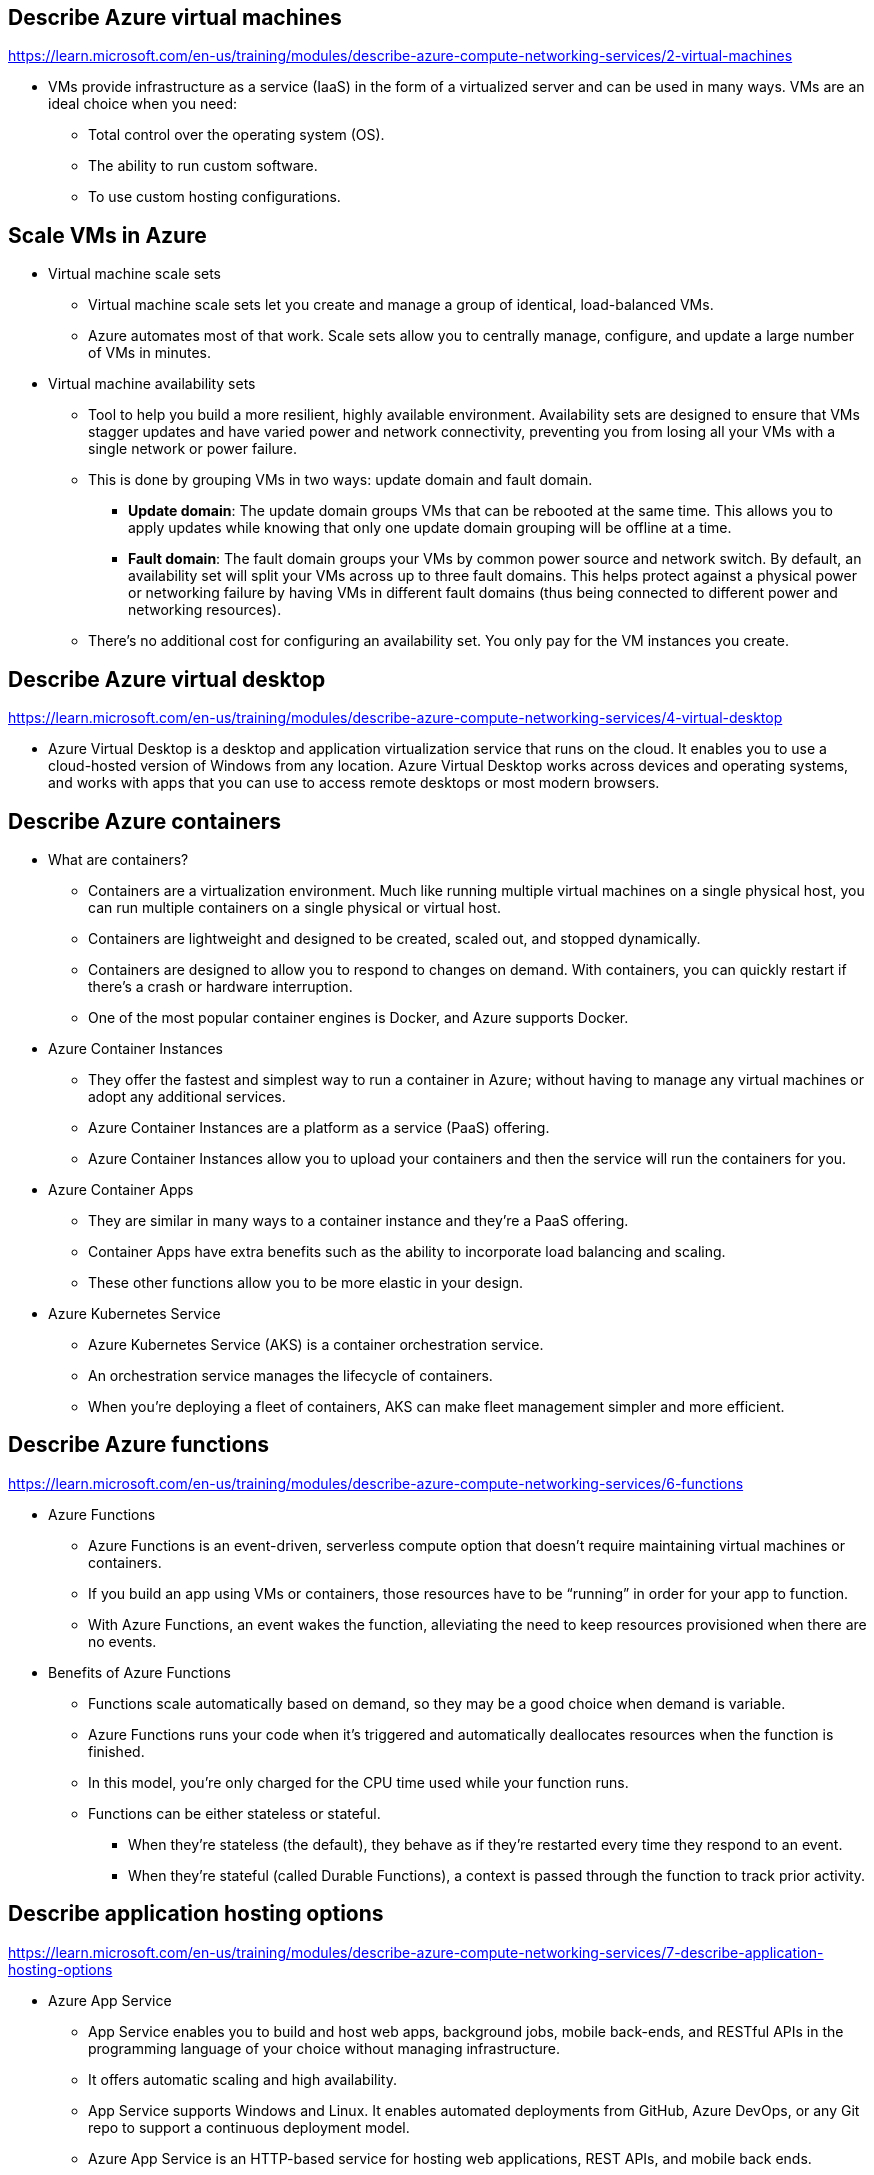 == Describe Azure virtual machines
https://learn.microsoft.com/en-us/training/modules/describe-azure-compute-networking-services/2-virtual-machines

* VMs provide infrastructure as a service (IaaS) in the form of a virtualized server and can be used in many ways. VMs are an ideal choice when you need:

** Total control over the operating system (OS).
** The ability to run custom software.
** To use custom hosting configurations.

== Scale VMs in Azure
* Virtual machine scale sets
** Virtual machine scale sets let you create and manage a group of identical, load-balanced VMs.
** Azure automates most of that work. Scale sets allow you to centrally manage, configure, and update a large number of VMs in minutes. 
* Virtual machine availability sets
** Tool to help you build a more resilient, highly available environment. Availability sets are designed to ensure that VMs stagger updates and have varied power and network connectivity, preventing you from losing all your VMs with a single network or power failure.
** This is done by grouping VMs in two ways: update domain and fault domain.
*** *Update domain*: The update domain groups VMs that can be rebooted at the same time. This allows you to apply updates while knowing that only one update domain grouping will be offline at a time. 
*** *Fault domain*: The fault domain groups your VMs by common power source and network switch. By default, an availability set will split your VMs across up to three fault domains. This helps protect against a physical power or networking failure by having VMs in different fault domains (thus being connected to different power and networking resources).
** There’s no additional cost for configuring an availability set. You only pay for the VM instances you create.

== Describe Azure virtual desktop
https://learn.microsoft.com/en-us/training/modules/describe-azure-compute-networking-services/4-virtual-desktop

* Azure Virtual Desktop is a desktop and application virtualization service that runs on the cloud. It enables you to use a cloud-hosted version of Windows from any location. Azure Virtual Desktop works across devices and operating systems, and works with apps that you can use to access remote desktops or most modern browsers.

== Describe Azure containers
* What are containers?
** Containers are a virtualization environment. Much like running multiple virtual machines on a single physical host, you can run multiple containers on a single physical or virtual host. 
** Containers are lightweight and designed to be created, scaled out, and stopped dynamically. 
** Containers are designed to allow you to respond to changes on demand. With containers, you can quickly restart if there's a crash or hardware interruption. 
** One of the most popular container engines is Docker, and Azure supports Docker.

* Azure Container Instances
** They offer the fastest and simplest way to run a container in Azure; without having to manage any virtual machines or adopt any additional services. 
** Azure Container Instances are a platform as a service (PaaS) offering. 
** Azure Container Instances allow you to upload your containers and then the service will run the containers for you.

* Azure Container Apps
** They are similar in many ways to a container instance and they're a PaaS offering. 
** Container Apps have extra benefits such as the ability to incorporate load balancing and scaling. 
** These other functions allow you to be more elastic in your design.

* Azure Kubernetes Service
** Azure Kubernetes Service (AKS) is a container orchestration service. 
** An orchestration service manages the lifecycle of containers. 
** When you're deploying a fleet of containers, AKS can make fleet management simpler and more efficient.

== Describe Azure functions
https://learn.microsoft.com/en-us/training/modules/describe-azure-compute-networking-services/6-functions

* Azure Functions
** Azure Functions is an event-driven, serverless compute option that doesn’t require maintaining virtual machines or containers. 
** If you build an app using VMs or containers, those resources have to be “running” in order for your app to function. 
** With Azure Functions, an event wakes the function, alleviating the need to keep resources provisioned when there are no events.

* Benefits of Azure Functions
** Functions scale automatically based on demand, so they may be a good choice when demand is variable.
** Azure Functions runs your code when it's triggered and automatically deallocates resources when the function is finished. 
** In this model, you're only charged for the CPU time used while your function runs.
** Functions can be either stateless or stateful. 
*** When they're stateless (the default), they behave as if they're restarted every time they respond to an event. 
*** When they're stateful (called Durable Functions), a context is passed through the function to track prior activity.

== Describe application hosting options
https://learn.microsoft.com/en-us/training/modules/describe-azure-compute-networking-services/7-describe-application-hosting-options

* Azure App Service
** App Service enables you to build and host web apps, background jobs, mobile back-ends, and RESTful APIs in the programming language of your choice without managing infrastructure. 
** It offers automatic scaling and high availability. 
** App Service supports Windows and Linux. It enables automated deployments from GitHub, Azure DevOps, or any Git repo to support a continuous deployment model.
** Azure App Service is an HTTP-based service for hosting web applications, REST APIs, and mobile back ends. 
** It supports multiple languages, including .NET, .NET Core, Java, Ruby, Node.js, PHP, or Python. 
** It also supports both Windows and Linux environments.

* Types of app services
** Web apps
*** App Service includes full support for hosting web apps by using ASP.NET, ASP.NET Core, Java, Ruby, Node.js, PHP, or Python. You can choose either Windows or Linux as the host operating system.

** API apps
*** You can build REST-based web APIs by using your choice of language and framework. You get full Swagger support and the ability to package and publish your API in Azure Marketplace. The produced apps can be consumed from any HTTP- or HTTPS-based client.

** WebJobs
*** You can use the WebJobs feature to run a program (.exe, Java, PHP, Python, or Node.js) or script (.cmd, .bat, PowerShell, or Bash) in the same context as a web app, API app, or mobile app. They can be scheduled or run by a trigger. WebJobs are often used to run background tasks as part of your application logic.

** Mobile apps
*** Use the Mobile Apps feature of App Service to quickly build a back end for iOS and Android apps. With just a few actions in the Azure portal, you can:

**** Store mobile app data in a cloud-based SQL database.
**** Authenticate customers against common social providers, such as MSA, Google, Twitter, and Facebook.
**** Send push notifications.
**** Execute custom back-end logic in C# or Node.js.

== Describe Azure virtual networking
https://learn.microsoft.com/en-us/training/modules/describe-azure-compute-networking-services/8-virtual-network

Azure virtual networks and virtual subnets enable Azure resources, such as VMs, web apps, and databases, to communicate with each other, with users on the internet, and with your on-premises client computers. 

* Azure virtual networks provide the following key networking capabilities:
** Isolation and segmentation
*** Azure virtual network allows you to create multiple isolated virtual networks. When you set up a virtual network, you define a private IP address space by using either public or private IP address ranges. The IP range only exists within the virtual network and isn't internet routable. For name resolution, you can use the name resolution service that's built into Azure. You also can configure the virtual network to use either an internal or an external DNS server.

** Internet communications
*** You can enable incoming connections from the internet by assigning a public IP address to an Azure resource, or putting the resource behind a public load balancer.

** Communicate between Azure resources
*** You'll want to enable Azure resources to communicate securely with each other. You can do that in one of two ways:
**** Virtual networks can connect not only VMs but other Azure resources, such as the App Service Environment for Power Apps, Azure Kubernetes Service, and Azure virtual machine scale sets.
**** Service endpoints can connect to other Azure resource types, such as Azure SQL databases and storage accounts. This approach enables you to link multiple Azure resources to virtual networks to improve security and provide optimal routing between resources.

** Communicate with on-premises resources
*** Azure virtual networks enable you to link resources together in your on-premises environment and within your Azure subscription. There are three mechanisms for you to achieve this connectivity:
**** Point-to-site virtual private network connections are from a computer outside your organization back into your corporate network. In this case, the client computer initiates an encrypted VPN connection to connect to the Azure virtual network.
**** Site-to-site virtual private networks link your on-premises VPN device or gateway to the Azure VPN gateway in a virtual network. In effect, the devices in Azure can appear as being on the local network. The connection is encrypted and works over the internet.
**** Azure ExpressRoute provides a dedicated private connectivity to Azure that doesn't travel over the internet. ExpressRoute is useful for environments where you need greater bandwidth and even higher levels of security.

** Route network traffic
*** By default, Azure routes traffic between subnets on any connected virtual networks, on-premises networks, and the internet. You also can control routing and override those settings, as follows:
**** Route tables allow you to define rules about how traffic should be directed. You can create custom route tables that control how packets are routed between subnets.
**** Border Gateway Protocol (BGP) works with Azure VPN gateways, Azure Route Server, or Azure ExpressRoute to propagate on-premises BGP routes to Azure virtual networks.

** Filter network traffic
*** Azure virtual networks enable you to filter traffic between subnets by using the following approaches:
**** Network security groups are Azure resources that can contain multiple inbound and outbound security rules. You can define these rules to allow or block traffic, based on factors such as source and destination IP address, port, and protocol.
**** Network virtual appliances are specialized VMs that can be compared to a hardened network appliance. A network virtual appliance carries out a particular network function, such as running a firewall or performing wide area network (WAN) optimization.

** Connect virtual networks
*** You can link virtual networks together by using virtual network peering. Peering allows two virtual networks to connect directly to each other. Network traffic between peered networks is private, and travels on the Microsoft backbone network, never entering the public internet. Peering enables resources in each virtual network to communicate with each other. These virtual networks can be in separate regions, which allows you to create a global interconnected network through Azure. User-defined routes (UDR) allow you to control the routing tables between subnets within a virtual network or between virtual networks. This allows for greater control over network traffic flow.

== Describe Azure virtual private networks
https://learn.microsoft.com/en-us/training/modules/describe-azure-compute-networking-services/10-virtual-private-networks

A virtual private network (VPN) uses an encrypted tunnel within another network. VPNs are typically deployed to connect two or more trusted private networks to one another over an untrusted network (typically the public internet). Traffic is encrypted while traveling over the untrusted network to prevent eavesdropping or other attacks. VPNs can enable networks to safely and securely share sensitive information.

** VPN gateways
*** A VPN gateway is a type of virtual network gateway. Azure VPN Gateway instances are deployed in a dedicated subnet of the virtual network and enable the following connectivity:
**** Connect on-premises datacenters to virtual networks through a site-to-site connection.
**** Connect individual devices to virtual networks through a point-to-site connection.
**** Connect virtual networks to other virtual networks through a network-to-network connection.

*** You can deploy only one VPN gateway in each virtual network. However, you can use one gateway to connect to multiple locations, which includes other virtual networks or on-premises datacenters.

*** When setting up a VPN gateway, you must specify the type of VPN - either policy-based or route-based. The primary distinction between these two types is how they determine which traffic needs encryption. In Azure, regardless of the VPN type, the method of authentication employed is a pre-shared key.

**** Policy-based VPN gateways specify statically the IP address of packets that should be encrypted through each tunnel. This type of device evaluates every data packet against those sets of IP addresses to choose the tunnel where that packet is going to be sent through.
**** In Route-based gateways, IPSec tunnels are modeled as a network interface or virtual tunnel interface. IP routing (either static routes or dynamic routing protocols) decides which one of these tunnel interfaces to use when sending each packet. Route-based VPNs are the preferred connection method for on-premises devices. They're more resilient to topology changes such as the creation of new subnets.

*** Use a route-based VPN gateway if you need any of the following types of connectivity:
**** Connections between virtual networks
**** Point-to-site connections
**** Multisite connections
**** Coexistence with an Azure ExpressRoute gateway

** High-availability scenarios
*** If you’re configuring a VPN to keep your information safe, you also want to be sure that it’s a highly available and fault tolerant VPN configuration. There are a few ways to maximize the resiliency of your VPN gateway.

*** Active/standby
By default, VPN gateways are deployed as two instances in an active/standby configuration, even if you only see one VPN gateway resource in Azure. When planned maintenance or unplanned disruption affects the active instance, the standby instance automatically assumes responsibility for connections without any user intervention. Connections are interrupted during this failover, but they're typically restored within a few seconds for planned maintenance and within 90 seconds for unplanned disruptions.

*** Active/active
With the introduction of support for the BGP routing protocol, you can also deploy VPN gateways in an active/active configuration. In this configuration, you assign a unique public IP address to each instance. You then create separate tunnels from the on-premises device to each IP address. You can extend the high availability by deploying an additional VPN device on-premises.

*** ExpressRoute failover
Another high-availability option is to configure a VPN gateway as a secure failover path for ExpressRoute connections. ExpressRoute circuits have resiliency built in. However, they aren't immune to physical problems that affect the cables delivering connectivity or outages that affect the complete ExpressRoute location. In high-availability scenarios, where there's risk associated with an outage of an ExpressRoute circuit, you can also provision a VPN gateway that uses the internet as an alternative method of connectivity. In this way, you can ensure there's always a connection to the virtual networks.

*** Zone-redundant gateways
In regions that support availability zones, VPN gateways and ExpressRoute gateways can be deployed in a zone-redundant configuration. This configuration brings resiliency, scalability, and higher availability to virtual network gateways. Deploying gateways in Azure availability zones physically and logically separates gateways within a region while protecting your on-premises network connectivity to Azure from zone-level failures. These gateways require different gateway stock keeping units (SKUs) and use Standard public IP addresses instead of Basic public IP addresses.

== Describe Azure ExpressRoute
https://learn.microsoft.com/en-us/training/modules/describe-azure-compute-networking-services/11-expressroute

* Features and benefits of ExpressRoute
** Connectivity to Microsoft cloud services
*** ExpressRoute enables direct access to the following services in all regions:
**** Microsoft Office 365
**** Microsoft Dynamics 365
**** Azure compute services, such as Azure Virtual Machines
**** Azure cloud services, such as Azure Cosmos DB and Azure Storage

** Global connectivity
*** You can enable ExpressRoute Global Reach to exchange data across your on-premises sites by connecting your ExpressRoute circuits. For example, say you had an office in Asia and a datacenter in Europe, both with ExpressRoute circuits connecting them to the Microsoft network. You could use ExpressRoute Global Reach to connect those two facilities, allowing them to communicate without transferring data over the public internet.

** Dynamic routing
*** ExpressRoute uses the BGP. BGP is used to exchange routes between on-premises networks and resources running in Azure. This protocol enables dynamic routing between your on-premises network and services running in the Microsoft cloud.

** Built-in redundancy
*** Each connectivity provider uses redundant devices to ensure that connections established with Microsoft are highly available. You can configure multiple circuits to complement this feature.

* ExpressRoute connectivity models
** ExpressRoute supports four models that you can use to connect your on-premises network to the Microsoft cloud:

** Co-location at a cloud exchange
*** Co-location refers to your datacenter, office, or other facility being physically co-located at a cloud exchange, such as an ISP. If your facility is co-located at a cloud exchange, you can request a virtual cross-connect to the Microsoft cloud.

** Point-to-point Ethernet connection
*** Point-to-point ethernet connection refers to using a point-to-point connection to connect your facility to the Microsoft cloud.

** Any-to-any networks
*** With any-to-any connectivity, you can integrate your wide area network (WAN) with Azure by providing connections to your offices and datacenters. Azure integrates with your WAN connection to provide a connection like you would have between your datacenter and any branch offices.

** Directly from ExpressRoute sites
*** You can connect directly into the Microsoft's global network at a peering location strategically distributed across the world. ExpressRoute Direct provides dual 100 Gbps or 10-Gbps connectivity, which supports Active/Active connectivity at scale.

* Security considerations
With ExpressRoute, your data doesn't travel over the public internet, so it's not exposed to the potential risks associated with internet communications. ExpressRoute is a private connection from your on-premises infrastructure to your Azure infrastructure. Even if you have an ExpressRoute connection, DNS queries, certificate revocation list checking, and Azure Content Delivery Network requests are still sent over the public internet.

== Describe Azure DNS
https://learn.microsoft.com/en-us/training/modules/describe-azure-compute-networking-services/12-domain-name-system

Azure DNS is a hosting service for DNS domains that provides name resolution by using Microsoft Azure infrastructure. By hosting your domains in Azure, you can manage your DNS records using the same credentials, APIs, tools, and billing as your other Azure services.

* Benefits of Azure DNS
** Azure DNS leverages the scope and scale of Microsoft Azure to provide numerous benefits, including:
*** Reliability and performance
DNS domains in Azure DNS are hosted on Azure's global network of DNS name servers, providing resiliency and high availability. Azure DNS uses anycast networking, so each DNS query is answered by the closest available DNS server to provide fast performance and high availability for your domain.

*** Security
Azure DNS is based on Azure Resource Manager, which provides features such as:
**** Azure role-based access control (Azure RBAC) to control who has access to specific actions for your organization.
**** Activity logs to monitor how a user in your organization modified a resource or to find an error when troubleshooting.
**** Resource locking to lock a subscription, resource group, or resource. Locking prevents other users in your organization from accidentally deleting or modifying critical resources.

*** Ease of use
**** Azure DNS can manage DNS records for your Azure services and provide DNS for your external resources as well. Azure DNS is integrated in the Azure portal and uses the same credentials, support contract, and billing as your other Azure services.
**** Because Azure DNS is running on Azure, it means you can manage your domains and records with the Azure portal, Azure PowerShell cmdlets, and the cross-platform Azure CLI. Applications that require automated DNS management can integrate with the service by using the REST API and SDKs.

*** Customizable virtual networks with private domains
**** Azure DNS also supports private DNS domains. This feature allows you to use your own custom domain names in your private virtual networks, rather than being stuck with the Azure-provided names.

*** Alias records
**** Azure DNS also supports alias record sets. You can use an alias record set to refer to an Azure resource, such as an Azure public IP address, an Azure Traffic Manager profile, or an Azure Content Delivery Network (CDN) endpoint. If the IP address of the underlying resource changes, the alias record set seamlessly updates itself during DNS resolution. The alias record set points to the service instance, and the service instance is associated with an IP address.